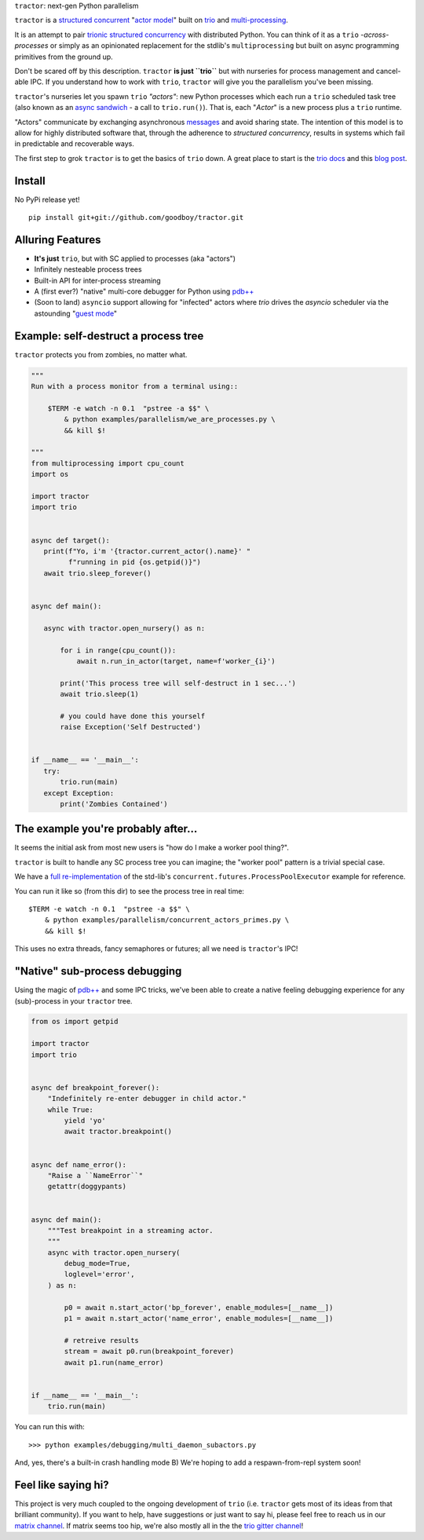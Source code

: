 |logo| ``tractor``: next-gen Python parallelism

|gh_actions|
|docs|

.. _actor model: https://en.wikipedia.org/wiki/Actor_model
.. _trio: https://github.com/python-trio/trio
.. _multi-processing: https://en.wikipedia.org/wiki/Multiprocessing
.. _trionic: https://trio.readthedocs.io/en/latest/design.html#high-level-design-principles
.. _async sandwich: https://trio.readthedocs.io/en/latest/tutorial.html#async-sandwich
.. _structured concurrent: https://trio.discourse.group/t/concise-definition-of-structured-concurrency/228


``tractor`` is a `structured concurrent`_ "`actor model`_" built on trio_ and multi-processing_.

It is an attempt to pair trionic_ `structured concurrency`_ with
distributed Python. You can think of it as a ``trio``
*-across-processes* or simply as an opinionated replacement for the
stdlib's ``multiprocessing`` but built on async programming primitives
from the ground up.

Don't be scared off by this description. ``tractor`` **is just ``trio``**
but with nurseries for process management and cancel-able IPC.
If you understand how to work with ``trio``, ``tractor`` will give you
the parallelism you've been missing.

``tractor``'s nurseries let you spawn ``trio`` *"actors"*: new Python
processes which each run a ``trio`` scheduled task tree (also known as
an `async sandwich`_ - a call to ``trio.run()``). That is, each
"*Actor*" is a new process plus a ``trio`` runtime.

"Actors" communicate by exchanging asynchronous messages_ and avoid
sharing state. The intention of this model is to allow for highly
distributed software that, through the adherence to *structured
concurrency*, results in systems which fail in predictable and
recoverable ways.

The first step to grok ``tractor`` is to get the basics of ``trio`` down.
A great place to start is the `trio docs`_ and this `blog post`_.

.. _messages: https://en.wikipedia.org/wiki/Message_passing
.. _trio docs: https://trio.readthedocs.io/en/latest/
.. _blog post: https://vorpus.org/blog/notes-on-structured-concurrency-or-go-statement-considered-harmful/
.. _structured concurrency: https://vorpus.org/blog/notes-on-structured-concurrency-or-go-statement-considered-harmful/
.. _3 axioms: https://en.wikipedia.org/wiki/Actor_model#Fundamental_concepts
.. _unrequirements: https://en.wikipedia.org/wiki/Actor_model#Direct_communication_and_asynchrony
.. _async generators: https://www.python.org/dev/peps/pep-0525/


Install
-------
No PyPi release yet!

::

    pip install git+git://github.com/goodboy/tractor.git


Alluring Features
-----------------
- **It's just** ``trio``, but with SC applied to processes (aka "actors")
- Infinitely nesteable process trees
- Built-in API for inter-process streaming
- A (first ever?) "native" multi-core debugger for Python using `pdb++`_
- (Soon to land) ``asyncio`` support allowing for "infected" actors where
  `trio` drives the `asyncio` scheduler via the astounding "`guest mode`_"


Example: self-destruct a process tree
-------------------------------------
``tractor`` protects you from zombies, no matter what.

.. code:: python

    """
    Run with a process monitor from a terminal using::

        $TERM -e watch -n 0.1  "pstree -a $$" \
            & python examples/parallelism/we_are_processes.py \
            && kill $!

    """
    from multiprocessing import cpu_count
    import os

    import tractor
    import trio


    async def target():
       print(f"Yo, i'm '{tractor.current_actor().name}' "
             f"running in pid {os.getpid()}")
       await trio.sleep_forever()


    async def main():

       async with tractor.open_nursery() as n:

           for i in range(cpu_count()):
               await n.run_in_actor(target, name=f'worker_{i}')

           print('This process tree will self-destruct in 1 sec...')
           await trio.sleep(1)

           # you could have done this yourself
           raise Exception('Self Destructed')


    if __name__ == '__main__':
       try:
           trio.run(main)
       except Exception:
           print('Zombies Contained')


The example you're probably after...
------------------------------------
It seems the initial ask from most new users is "how do I make a worker
pool thing?".

``tractor`` is built to handle any SC process tree you can
imagine; the "worker pool" pattern is a trivial special case.

We have a `full re-implementation <concurrent_actors_primes>`_ of the std-lib's
``concurrent.futures.ProcessPoolExecutor`` example for reference.

You can run it like so (from this dir) to see the process tree in
real time::

    $TERM -e watch -n 0.1  "pstree -a $$" \
        & python examples/parallelism/concurrent_actors_primes.py \
        && kill $!

This uses no extra threads, fancy semaphores or futures; all we need
is ``tractor``'s IPC!


.. _concurrent_actors_primes: https://github.com/goodboy/tractor/blob/readme_pump/examples/parallelism/concurrent_actors_primes.py


"Native" sub-process debugging
------------------------------
Using the magic of `pdb++`_ and some IPC tricks, we've
been able to create a native feeling debugging experience for
any (sub)-process in your ``tractor`` tree.

.. code:: python

    from os import getpid

    import tractor
    import trio


    async def breakpoint_forever():
        "Indefinitely re-enter debugger in child actor."
        while True:
            yield 'yo'
            await tractor.breakpoint()


    async def name_error():
        "Raise a ``NameError``"
        getattr(doggypants)


    async def main():
        """Test breakpoint in a streaming actor.
        """
        async with tractor.open_nursery(
            debug_mode=True,
            loglevel='error',
        ) as n:

            p0 = await n.start_actor('bp_forever', enable_modules=[__name__])
            p1 = await n.start_actor('name_error', enable_modules=[__name__])

            # retreive results
            stream = await p0.run(breakpoint_forever)
            await p1.run(name_error)


    if __name__ == '__main__':
        trio.run(main)


You can run this with::

    >>> python examples/debugging/multi_daemon_subactors.py

And, yes, there's a built-in crash handling mode B)
We're hoping to add a respawn-from-repl system soon!


Feel like saying hi?
--------------------
This project is very much coupled to the ongoing development of
``trio`` (i.e. ``tractor`` gets most of its ideas from that brilliant
community). If you want to help, have suggestions or just want to
say hi, please feel free to reach us in our `matrix channel`_.  If
matrix seems too hip, we're also mostly all in the the `trio gitter
channel`_!

.. _trio gitter channel: https://gitter.im/python-trio/general
.. _matrix channel: https://matrix.to/#/!tractor:matrix.org
.. _pdb++: https://github.com/pdbpp/pdbpp
.. _guest mode: https://trio.readthedocs.io/en/stable/reference-lowlevel.html?highlight=guest%20mode#using-guest-mode-to-run-trio-on-top-of-other-event-loops


.. |gh_actions| image:: https://img.shields.io/endpoint.svg?url=https%3A%2F%2Factions-badge.atrox.dev%2Fgoodboy%2Ftractor%2Fbadge&style=popout-square
    :target: https://actions-badge.atrox.dev/goodboy/tractor/goto
.. |docs| image:: https://readthedocs.org/projects/tractor/badge/?version=latest
    :target: https://tractor.readthedocs.io/en/latest/?badge=latest
    :alt: Documentation Status

.. |logo| image:: _static/tractor_logo_side.svg
    :width: 200
    :align: middle
